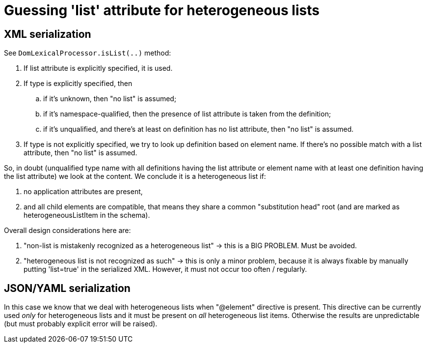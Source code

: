 = Guessing 'list' attribute for heterogeneous lists
:page-wiki-name: Guessing 'list' attribute for heterogeneous lists
:page-wiki-metadata-create-user: mederly
:page-wiki-metadata-create-date: 2017-02-18T10:37:19.933+01:00
:page-wiki-metadata-modify-user: mederly
:page-wiki-metadata-modify-date: 2017-02-20T08:46:49.231+01:00


== XML serialization

See `DomLexicalProcessor.isList(..)` method:

. If list attribute is explicitly specified, it is used.

. If type is explicitly specified, then

.. if it's unknown, then "no list" is assumed;

.. if it's namespace-qualified, then the presence of list attribute is taken from the definition;

.. if it's unqualified, and there's at least on definition has no list attribute, then "no list" is assumed.



. If type is not explicitly specified, we try to look up definition based on element name.
If there's no possible match with a list attribute, then "no list" is assumed.

So, in doubt (unqualified type name with all definitions having the list attribute or element name with at least one definition having the list attribute) we look at the content.
We conclude it is a heterogeneous list if:

. no application attributes are present,

. and all child elements are compatible, that means they share a common "substitution head" root (and are marked as heterogeneousListItem in the schema).

Overall design considerations here are:

. "non-list is mistakenly recognized as a heterogeneous list" -> this is a BIG PROBLEM.
Must be avoided.

. "heterogeneous list is not recognized as such" -> this is only a minor problem, because it is always fixable by manually putting 'list=true' in the serialized XML.
However, it must not occur too often / regularly.


== JSON/YAML serialization

In this case we know that we deal with heterogeneous lists when "@element" directive is present.
This directive can be currently used _only_ for heterogeneous lists and it must be present on _all_ heterogeneous list items.
Otherwise the results are unpredictable (but must probably explicit error will be raised).